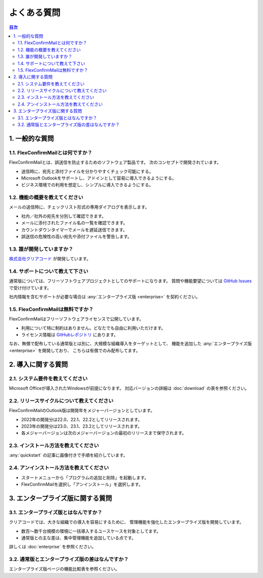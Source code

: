 ============
よくある質問
============

.. contents:: 目次
   :local:
   :backlinks: none

1. 一般的な質問
===============

1.1. FlexConfirmMailとは何ですか？
----------------------------------

FlexConfirmMailとは、誤送信を防止するためのソフトウェア製品です。
次のコンセプトで開発されています。

* 送信時に、宛先と添付ファイルを分かりやすくチェック可能にする。
* Microsoft Outlookをサポートし、アドインとして容易に導入できるようにする。
* ビジネス環境での利用を想定し、シンプルに導入できるようにする。

1.2. 機能の概要を教えてください
-------------------------------

メールの送信時に、チェックリスト形式の専用ダイアログを表示します。

* 社内／社外の宛先を分別して確認できます。
* メールに添付されたファイル名の一覧を確認できます。
* カウントダウンタイマーでメールを遅延送信できます。
* 誤送信の危険性の高い宛先や添付ファイルを警告します。

1.3. 誰が開発していますか？
---------------------------

`株式会社クリアコード <https://www.clear-code.com/>`_ が開発しています。

1.4. サポートについて教えて下さい
---------------------------------

通常版については、フリーソフトウェアプロジェクトとしてのサポートになります。
質問や機能要望については `GitHub Issues <https://github.com/flexconfirmmail/outlook/issues>`_ で受け付けています。

社内情報を含むサポートが必要な場合は :any:`エンタープライズ版 <enterprise>` を契約ください。

1.5. FlexConfirmMailは無料ですか？
----------------------------------

FlexConfirmMailはフリーソフトウェアライセンスで公開しています。

* 利用について特に制約はありません。どなたでも自由に利用いただけます。
* ライセンス情報は `GitHubレポジトリ <https://github.com/FlexConfirmMail/Outlook/blob/master/LICENSE.txt>`_ にあります。

なお、無償で配布している通常版とは別に、大規模な組織導入をターゲットとして、
機能を追加した :any:`エンタープライズ版 <enterprise>` を開発しており、
こちらは有償でのみ配布してます。

2. 導入に関する質問
===================

2.1. システム要件を教えてください
----------------------------------

Microsoft Officeが導入されたWindowsが前提になります。
対応バージョンの詳細は :doc:`download` の表を参照ください。

2.2. リリースサイクルについて教えてください
-------------------------------------------

FlexConfirmMailのOutlook版は開発年をメジャーバージョンとしています。

* 2022年の開発分は22.0、22.1、22.2としてリリースされます。
* 2023年の開発分は23.0、23.1、23.2としてリリースされます。
* 各メジャーバージョンは次のメジャーバージョンの最初のリリースまで保守されます。

2.3. インストール方法を教えてください
-------------------------------------

:any:`quickstart` の記事に画像付きで手順を紹介しています。

2.4. アンインストール方法を教えてください
-----------------------------------------

- スタートメニューから「プログラムの追加と削除」を起動します。
- FlexConfirmMailを選択し「アンインストール」を選択します。

3. エンタープライズ版に関する質問
=================================

3.1. エンタープライズ版とはなんですか？
---------------------------------------

クリアコードでは、大きな組織での導入を容易にするために、
管理機能を強化したエンタープライズ版を開発しています。

* 数百〜数千台規模の環境に一括導入するユースケースを対象としてます。
* 通常版との主な差は、集中管理機能を追加している点です。

詳しくは :doc:`enterprise` を参照ください。

3.2. 通常版とエンタープライズ版の差はなんですか？
-------------------------------------------------

エンタープライズ版ページの機能比較表を参照ください。
